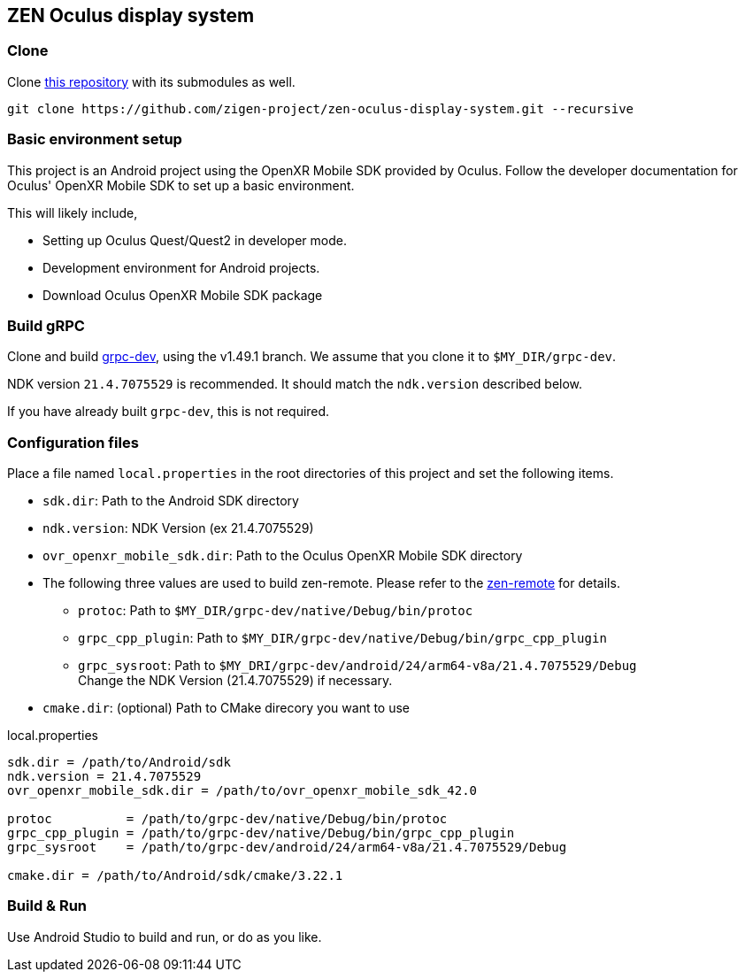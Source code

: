== ZEN Oculus display system

=== Clone

Clone https://github.com/zigen-project/zen-oculus-display-system[this repository]
with its submodules as well.

[source,sh]
```
git clone https://github.com/zigen-project/zen-oculus-display-system.git --recursive
```

=== Basic environment setup

This project is an Android project using the OpenXR Mobile SDK provided by
Oculus. Follow the developer documentation for Oculus' OpenXR Mobile SDK to set
up a basic environment.

This will likely include,

* Setting up Oculus Quest/Quest2 in developer mode.
* Development environment for Android projects.
* Download Oculus OpenXR Mobile SDK package

=== Build gRPC

Clone and build https://github.com/zigen-project/grpc-dev[grpc-dev],
using the v1.49.1 branch. We assume that you clone it to `$MY_DIR/grpc-dev`.

NDK version `21.4.7075529` is recommended.
It should match the `ndk.version` described below.

If you have already built `grpc-dev`, this is not required.

=== Configuration files

Place a file named `local.properties` in the root directories of this project
and set the following items.

* `sdk.dir`: Path to the Android SDK directory
* `ndk.version`: NDK Version (ex 21.4.7075529)
* `ovr_openxr_mobile_sdk.dir`: Path to the Oculus OpenXR Mobile SDK directory
* The following three values are used to build zen-remote.
Please refer to the https://github.com/zigen-project/zen-remote[zen-remote] for details.
** `protoc`: Path to `$MY_DIR/grpc-dev/native/Debug/bin/protoc`
** `grpc_cpp_plugin`: Path to `$MY_DIR/grpc-dev/native/Debug/bin/grpc_cpp_plugin`
** `grpc_sysroot`: Path to `$MY_DRI/grpc-dev/android/24/arm64-v8a/21.4.7075529/Debug` +
Change the NDK Version (21.4.7075529) if necessary.
* `cmake.dir`: (optional) Path to CMake direcory you want to use

[source,property,title="local.properties"]
----
sdk.dir = /path/to/Android/sdk
ndk.version = 21.4.7075529
ovr_openxr_mobile_sdk.dir = /path/to/ovr_openxr_mobile_sdk_42.0

protoc          = /path/to/grpc-dev/native/Debug/bin/protoc
grpc_cpp_plugin = /path/to/grpc-dev/native/Debug/bin/grpc_cpp_plugin
grpc_sysroot    = /path/to/grpc-dev/android/24/arm64-v8a/21.4.7075529/Debug

cmake.dir = /path/to/Android/sdk/cmake/3.22.1
----

=== Build & Run

Use Android Studio to build and run, or do as you like.
